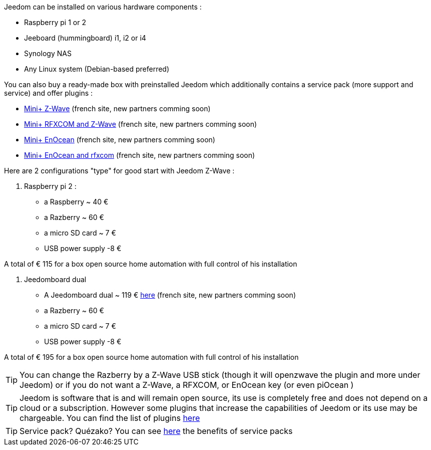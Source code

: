 Jeedom can be installed on various hardware components : 

- Raspberry pi 1 or 2
- Jeeboard (hummingboard) i1, i2 or i4
-  Synology NAS
- Any Linux system (Debian-based preferred)

You can also buy a ready-made box with preinstalled Jeedom which additionally contains a service pack (more support and service) and offer plugins : 

- link:http://www.domadoo.fr/fr/box-domotique/2747-jeedom-pack-de-demarrage-jeedom-mini-compatible-z-wave.html[Mini+ Z-Wave] (french site, new partners comming soon)
- link:http://www.domadoo.fr/fr/box-domotique/2749-jeedom-pack-de-demarrage-jeedom-mini-compatible-z-wave-et-interface-rfxcom.html[Mini+ RFXCOM and Z-Wave] (french site, new partners comming soon)
- link:http://www.domadoo.fr/fr/box-domotique/2984-jeedom-pack-de-demarrage-jeedom-mini-compatible-enocean.html[Mini+ EnOcean] (french site, new partners comming soon)
- link:http://www.domadoo.fr/fr/box-domotique/2990-jeedom-pack-de-demarrage-jeedom-mini-compatible-enocean-et-interface-rfxcom.html[Mini+ EnOcean and rfxcom] (french site, new partners comming soon)

Here are 2 configurations "type" for good start with Jeedom Z-Wave :

. Raspberry pi 2 : 

- a Raspberry ~ 40 €
-  a Razberry ~ 60 €
- a micro SD card ~ 7 €
- USB power supply -8 € 

A total of € 115 for a box open source home automation with full control of his installation

. Jeedomboard dual

- A Jeedomboard dual ~ 119 € link:http://www.domadoo.fr/fr/informatique/2762-jeedom-ordinateur-monocarte-jeedomboard-dual.html[here] (french site, new partners comming soon)
-  a Razberry ~ 60 €
- a micro SD card ~ 7 €
- USB power supply -8 € 

A total of € 195 for a box open source home automation with full control of his installation

[TIP]
You can change the Razberry by a Z-Wave USB stick (though it will openzwave the plugin and more under Jeedom) or if you do not want a Z-Wave, a RFXCOM, or EnOcean key (or even piOcean )

[TIP]
Jeedom is software that is and will remain open source, its use is completely free and does not depend on a cloud or a subscription. However some plugins that increase the capabilities of Jeedom or its use may be chargeable. You can find the list of plugins link:http://market.jeedom.fr/index.php?v=d&p=market&type=plugin[here]

[TIP]
Service pack? Quézako? You can see link:https://blog.jeedom.fr/?p=1215[here] the benefits of service packs